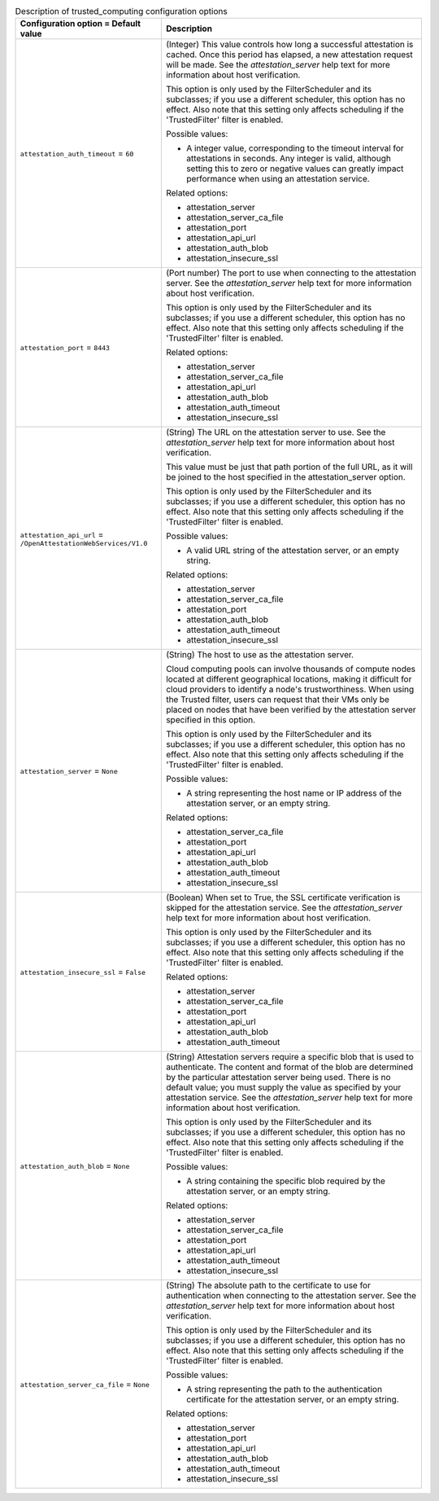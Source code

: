 ..
    Warning: Do not edit this file. It is automatically generated from the
    software project's code and your changes will be overwritten.

    The tool to generate this file lives in openstack-doc-tools repository.

    Please make any changes needed in the code, then run the
    autogenerate-config-doc tool from the openstack-doc-tools repository, or
    ask for help on the documentation mailing list, IRC channel or meeting.

.. _nova-trusted_computing:

.. list-table:: Description of trusted_computing configuration options
   :header-rows: 1
   :class: config-ref-table

   * - Configuration option = Default value
     - Description

   * - ``attestation_auth_timeout`` = ``60``

     - (Integer) This value controls how long a successful attestation is cached. Once this period has elapsed, a new attestation request will be made. See the `attestation_server` help text for more information about host verification.

       This option is only used by the FilterScheduler and its subclasses; if you use a different scheduler, this option has no effect. Also note that this setting only affects scheduling if the 'TrustedFilter' filter is enabled.

       Possible values:

       * A integer value, corresponding to the timeout interval for attestations in seconds. Any integer is valid, although setting this to zero or negative values can greatly impact performance when using an attestation service.

       Related options:

       * attestation_server

       * attestation_server_ca_file

       * attestation_port

       * attestation_api_url

       * attestation_auth_blob

       * attestation_insecure_ssl

   * - ``attestation_port`` = ``8443``

     - (Port number) The port to use when connecting to the attestation server. See the `attestation_server` help text for more information about host verification.

       This option is only used by the FilterScheduler and its subclasses; if you use a different scheduler, this option has no effect. Also note that this setting only affects scheduling if the 'TrustedFilter' filter is enabled.

       Related options:

       * attestation_server

       * attestation_server_ca_file

       * attestation_api_url

       * attestation_auth_blob

       * attestation_auth_timeout

       * attestation_insecure_ssl

   * - ``attestation_api_url`` = ``/OpenAttestationWebServices/V1.0``

     - (String) The URL on the attestation server to use. See the `attestation_server` help text for more information about host verification.

       This value must be just that path portion of the full URL, as it will be joined to the host specified in the attestation_server option.

       This option is only used by the FilterScheduler and its subclasses; if you use a different scheduler, this option has no effect. Also note that this setting only affects scheduling if the 'TrustedFilter' filter is enabled.

       Possible values:

       * A valid URL string of the attestation server, or an empty string.

       Related options:

       * attestation_server

       * attestation_server_ca_file

       * attestation_port

       * attestation_auth_blob

       * attestation_auth_timeout

       * attestation_insecure_ssl

   * - ``attestation_server`` = ``None``

     - (String) The host to use as the attestation server.

       Cloud computing pools can involve thousands of compute nodes located at different geographical locations, making it difficult for cloud providers to identify a node's trustworthiness. When using the Trusted filter, users can request that their VMs only be placed on nodes that have been verified by the attestation server specified in this option.

       This option is only used by the FilterScheduler and its subclasses; if you use a different scheduler, this option has no effect. Also note that this setting only affects scheduling if the 'TrustedFilter' filter is enabled.

       Possible values:

       * A string representing the host name or IP address of the attestation server, or an empty string.

       Related options:

       * attestation_server_ca_file

       * attestation_port

       * attestation_api_url

       * attestation_auth_blob

       * attestation_auth_timeout

       * attestation_insecure_ssl

   * - ``attestation_insecure_ssl`` = ``False``

     - (Boolean) When set to True, the SSL certificate verification is skipped for the attestation service. See the `attestation_server` help text for more information about host verification.

       This option is only used by the FilterScheduler and its subclasses; if you use a different scheduler, this option has no effect. Also note that this setting only affects scheduling if the 'TrustedFilter' filter is enabled.

       Related options:

       * attestation_server

       * attestation_server_ca_file

       * attestation_port

       * attestation_api_url

       * attestation_auth_blob

       * attestation_auth_timeout

   * - ``attestation_auth_blob`` = ``None``

     - (String) Attestation servers require a specific blob that is used to authenticate. The content and format of the blob are determined by the particular attestation server being used. There is no default value; you must supply the value as specified by your attestation service. See the `attestation_server` help text for more information about host verification.

       This option is only used by the FilterScheduler and its subclasses; if you use a different scheduler, this option has no effect. Also note that this setting only affects scheduling if the 'TrustedFilter' filter is enabled.

       Possible values:

       * A string containing the specific blob required by the attestation server, or an empty string.

       Related options:

       * attestation_server

       * attestation_server_ca_file

       * attestation_port

       * attestation_api_url

       * attestation_auth_timeout

       * attestation_insecure_ssl

   * - ``attestation_server_ca_file`` = ``None``

     - (String) The absolute path to the certificate to use for authentication when connecting to the attestation server. See the `attestation_server` help text for more information about host verification.

       This option is only used by the FilterScheduler and its subclasses; if you use a different scheduler, this option has no effect. Also note that this setting only affects scheduling if the 'TrustedFilter' filter is enabled.

       Possible values:

       * A string representing the path to the authentication certificate for the attestation server, or an empty string.

       Related options:

       * attestation_server

       * attestation_port

       * attestation_api_url

       * attestation_auth_blob

       * attestation_auth_timeout

       * attestation_insecure_ssl
